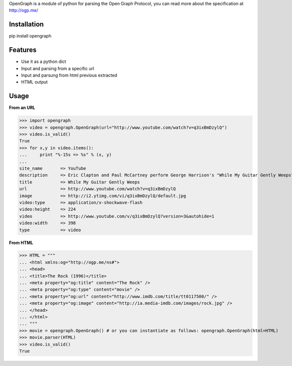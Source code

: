 OpenGraph is a module of python for parsing the Open Graph Protocol, you can read more about the specification at http://ogp.me/

Installation
=============

pip install opengraph

Features
=============

* Use it as a python dict
* Input and parsing from a specific url
* Input and parsung from html previous extracted
* HTML output

Usage
==============

**From an URL**

>>> import opengraph
>>> video = opengraph.OpenGraph(url="http://www.youtube.com/watch?v=q3ixBmDzylQ")
>>> video.is_valid()
True
>>> for x,y in video.items():
...     print "%-15s => %s" % (x, y)
... 
site_name       => YouTube
description     => Eric Clapton and Paul McCartney perform George Harrison's "While My Guitar Gently Weeps" at the...
title           => While My Guitar Gently Weeps
url             => http://www.youtube.com/watch?v=q3ixBmDzylQ
image           => http://i2.ytimg.com/vi/q3ixBmDzylQ/default.jpg
video:type      => application/x-shockwave-flash
video:height    => 224
video           => http://www.youtube.com/v/q3ixBmDzylQ?version=3&autohide=1
video:width     => 398
type            => video

**From HTML**

>>> HTML = """
... <html xmlns:og="http://ogp.me/ns#">
... <head>
... <title>The Rock (1996)</title>
... <meta property="og:title" content="The Rock" />
... <meta property="og:type" content="movie" />
... <meta property="og:url" content="http://www.imdb.com/title/tt0117500/" />
... <meta property="og:image" content="http://ia.media-imdb.com/images/rock.jpg" />
... </head>
... </html>
... """
>>> movie = opengraph.OpenGraph() # or you can instantiate as follows: opengraph.OpenGraph(html=HTML)
>>> movie.parser(HTML)
>>> video.is_valid()
True